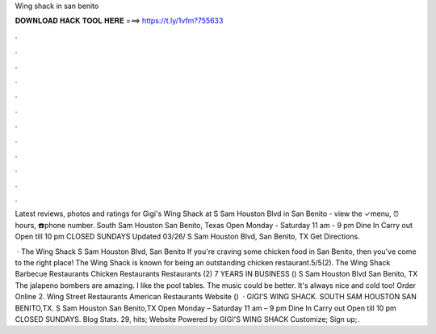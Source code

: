 Wing shack in san benito



𝐃𝐎𝐖𝐍𝐋𝐎𝐀𝐃 𝐇𝐀𝐂𝐊 𝐓𝐎𝐎𝐋 𝐇𝐄𝐑𝐄 ===> https://t.ly/1vfm?755633



.



.



.



.



.



.



.



.



.



.



.



.

Latest reviews, photos and ratings for Gigi's Wing Shack at S Sam Houston Blvd in San Benito - view the ✓menu, ⏰hours, ☎️phone number. South Sam Houston San Benito, Texas Open Monday - Saturday 11 am - 9 pm Dine In Carry out Open till 10 pm CLOSED SUNDAYS Updated 03/26/ S Sam Houston Blvd, San Benito, TX Get Directions.

 · The Wing Shack S Sam Houston Blvd, San Benito If you're craving some chicken food in San Benito, then you've come to the right place! The Wing Shack is known for being an outstanding chicken restaurant.5/5(2). The Wing Shack Barbecue Restaurants Chicken Restaurants Restaurants (2) 7 YEARS IN BUSINESS () S Sam Houston Blvd San Benito, TX The jalapeno bombers are amazing. I like the pool tables. The music could be better. It's always nice and cold too! Order Online 2. Wing Street Restaurants American Restaurants Website ()   · GIGI'S WING SHACK. SOUTH SAM HOUSTON SAN BENITO,TX. S Sam Houston San Benito,TX Open Monday – Saturday 11 am – 9 pm Dine In Carry out Open till 10 pm CLOSED SUNDAYS. Blog Stats. 29, hits; Website Powered by  GIGI'S WING SHACK Customize; Sign up;.
